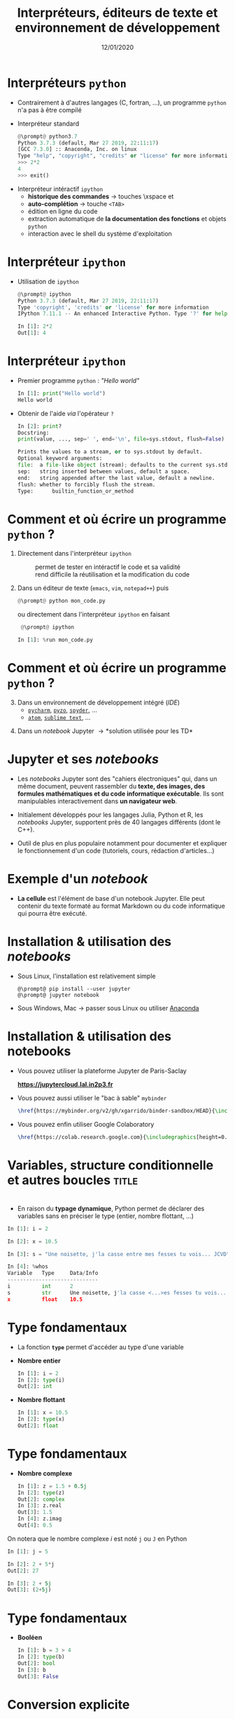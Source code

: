 #+TITLE:  Interpréteurs, éditeurs de texte et environnement de développement
#+AUTHOR: Xavier Garrido
#+DATE:   12/01/2020
#+OPTIONS: toc:nil ^:{} author:nil
#+STARTUP:     beamer
#+LATEX_CLASS: python-slide

* COMMENT Environnements virtuels

- Un environnement virtuel permet d'avoir des installations de Python décorrélées les unes des
  autres et *isolées du système*
  - permet de travailler avec différentes versions de Python (version 2.X, 3.X)
  - permet de travailler avec différentes versions de modules (=matplotlib=,
    =numpy=,...)
  - *permet de nous affranchir des droits administrateurs*

* COMMENT Environnements virtuels

- Déclaration d'un environnement virtuel
  #+BEGIN_SRC shell-session
    @\prompt@ python3.7 -m venv ~/python.d/my_python_env

    @\prompt@ ls ~/python.d/my_python_env
    bin  include  lib  lib64  pip-selfcheck.json  pyvenv.cfg  share
  #+END_SRC

#+BEAMER: \pause

- Chargement de l'environnement virtuel
  #+BEGIN_SRC shell-session
    @\prompt@ source ~/python.d/my_python_env/bin/activate

    @\prompt@ which python
    ~/python.d/my_python_env/bin/python
  #+END_SRC

#+BEGIN_REMARK
La commande =source= doit être exécutée à chaque nouvelle session\nbsp!
#+END_REMARK

* COMMENT Gestionnaire de modules =pip=

- =pip= est *un système de gestion de paquets* utilisé pour installer et gérer des librairies écrites en
  Python
  - gestion des versions de modules/librairies (=matplotlib=, =numpy=, =django=, ...)
  - gestion & installation des dépendances

#+BEAMER: \pause

#+BEGIN_SRC latex
  \begin{center}
    \begin{tikzpicture}[
        grow=down,
        linet/.style={very thick,draw=gray!60,
          shorten >=0pt, shorten <=0pt, ->},
        punkt/.style={rectangle, rounded corners, shade, top color=white,
          bottom color=gray!10, draw=gray!60, very
          thick, text centered, text width=5em, text height=0.2cm}
      ]
      \ttfamily\color{gray}
      \path (0,0) node(a) [punkt] {matplotlib}
      (-2.5,+1.5) node(b) [punkt] {numpy}
      (+0.0,+1.5) node(c) [punkt] {dateutil}
      (+2.5,+1.5) node(d) [punkt] {...};
      \draw[linet] (a) -- (b);
      \draw[linet] (a) -- (c);
      \draw[linet] (a) -- (d);
    \end{tikzpicture}
  \end{center}
#+END_SRC

#+BEAMER: \pause

- Liste des libraries consultables sur le site [[https://pypi.python.org/pypi][/Python Package Index/]] (212 635 paquets)

* COMMENT Gestionnaire de modules =pip=

- Installation d'un module
  #+BEGIN_SRC shell-session
    @\prompt@ pip install matplotlib
  #+END_SRC

#+BEAMER: \pause

- Installation d'une version donnée d'un module
  #+BEGIN_SRC shell-session
    @\prompt@ pip install matplotlib==1.5.0
  #+END_SRC

#+BEAMER: \pause

- Suppression d'un module
  #+BEGIN_SRC shell-session
    @\prompt@ pip uninstall matplotlib
  #+END_SRC

#+BEAMER: \pause

- Mise à jour d'un module
  #+BEGIN_SRC shell-session
    @\prompt@ pip install matplotlib --upgrade
  #+END_SRC

* COMMENT Gestionnaire de modules =pip=

- Liste des modules installés
  #+BEGIN_SRC shell-session
    @\prompt@ pip freeze
  #+END_SRC

#+BEAMER: \pause

- Liste des modules pouvant être mis à jour
  #+BEGIN_SRC shell-session
    @\prompt@ pip list --outdated
  #+END_SRC

- Documentation de =pip= et de ses commandes [[https://pip.pypa.io][https://pip.pypa.io]]

* Interpréteurs =python=

- Contrairement à d'autres langages (C, fortran, ...), un programme =python= n'a pas à être compilé

- Interpréteur standard @@beamer:\onslide<2->{$\to$ utilisation limitée}@@
  #+BEGIN_SRC python
    @\prompt@ python3.7
    Python 3.7.3 (default, Mar 27 2019, 22:11:17)
    [GCC 7.3.0] :: Anaconda, Inc. on linux
    Type "help", "copyright", "credits" or "license" for more information.
    >>> 2*2
    4
    >>> exit()
  #+END_SRC

#+BEAMER: \pause\pause

- Interpréteur intéractif =ipython=
  - *historique des commandes* \to touches \faArrowCircleUp\xspace et \faArrowCircleDown
  - *auto-complétion* \to touche =<TAB>=
  - édition en ligne du code
  - extraction automatique de *la documentation des fonctions* et objets =python=
  - interaction avec le shell du système d'exploitation

* Interpréteur =ipython=

# - Installation /via/ =pip=
#   #+BEGIN_SRC shell-session
#     @\prompt@ pip install ipython
#   #+END_SRC

- Utilisation de =ipython=
  #+BEGIN_SRC python
    @\prompt@ ipython
    Python 3.7.3 (default, Mar 27 2019, 22:11:17)
    Type 'copyright', 'credits' or 'license' for more information
    IPython 7.11.1 -- An enhanced Interactive Python. Type '?' for help.

    In [1]: 2*2
    Out[1]: 4
  #+END_SRC

* Interpréteur =ipython=

- Premier programme =python= : /"Hello world"/
  #+BEGIN_SRC python
    In [1]: print("Hello world")
    Hello world
  #+END_SRC

#+BEAMER: \pause

- Obtenir de l'aide /via/ l'opérateur =?=
  #+BEGIN_SRC python
    In [2]: print?
    Docstring:
    print(value, ..., sep=' ', end='\n', file=sys.stdout, flush=False)

    Prints the values to a stream, or to sys.stdout by default.
    Optional keyword arguments:
    file:  a file-like object (stream); defaults to the current sys.stdout.
    sep:   string inserted between values, default a space.
    end:   string appended after the last value, default a newline.
    flush: whether to forcibly flush the stream.
    Type:      builtin_function_or_method
  #+END_SRC

* Comment et où écrire un programme =python= ?

1) Directement dans l'interpréteur =ipython=
  - @@beamer:\color{green}\faThumbsUp@@ :: @@beamer:\color{green}@@ permet de
       tester en intéractif le code et sa validité
  - @@beamer:\color{red}\faThumbsDown@@ :: @@beamer:\color{red}@@ rend difficile
       la réutilisation et la modification du code

#+BEAMER: \pause

2) [@2] Dans un éditeur de texte (=emacs=, =vim=, =notepad++=) puis 
   #+BEGIN_SRC python
     @\prompt@ python mon_code.py
   #+END_SRC
    
   ou directement dans l'interpréteur =ipython= en faisant
   #+BEGIN_SRC python
     @\prompt@ ipython
 
    In [1]: %run mon_code.py
   #+END_SRC

* Comment et où écrire un programme =python= ?

3) [@3] Dans un environnement de développement intégré (/IDE/)
   - [[https://www.jetbrains.com/fr-fr/pycharm/][=pycharm=]], [[https://pyzo.org/][=pyzo=]], [[https://www.spyder-ide.org/][=spyder=]], ...
   - [[https://atom.io/][=atom=]], [[https://www.sublimetext.com/][=sublime text=]], ...

      # - @@beamer:\color{green}\faThumbsUp@@ :: @@beamer:\color{green}@@ interpréteur intégré,
      #   vérification de la syntaxe, complétion
      # - @@beamer:\color{red}\faThumbsDown@@ :: @@beamer:\color{red}@@ cohabitation avec des
      #   environnements virtuels

#+BEAMER: \pause

4) [@4] Dans un /notebook/ Jupyter \to *solution utilisée pour les TD*

* Jupyter et ses /notebooks/

- Les /notebooks/ Jupyter sont des "cahiers électroniques" qui, dans un même document, peuvent
  rassembler du *texte, des images, des formules mathématiques et du code informatique
  exécutable*. Ils sont manipulables interactivement dans *un navigateur web*.

#+BEAMER: \pause
- Initialement développés pour les langages Julia, Python et R, les /notebooks/ Jupyter, supportent
  près de 40 langages différents (dont le C++).

#+BEAMER: \pause
- Outil de plus en plus populaire notamment pour documenter et expliquer le fonctionnement d'un code
  (tutoriels, cours, rédaction d'articles...)

* Exemple d'un /notebook/

- *La cellule* est l'élément de base d'un notebook Jupyter. Elle peut contenir du texte formaté au
  format Markdown ou du code informatique qui pourra être exécuté.

[[file:figures/jupyter_example.png]]

* Installation & utilisation des /notebooks/

- Sous Linux, l'installation est relativement simple 
  #+BEGIN_SRC shell-session
    @\prompt@ pip install --user jupyter
    @\prompt@ jupyter notebook
  #+END_SRC

- Sous Windows, Mac \to passer sous Linux ou utiliser [[https://docs.anaconda.com/anaconda/navigator/][Anaconda]]
* Installation & utilisation des notebooks

- Vous pouvez utiliser la plateforme Jupyter de Paris-Saclay

  #+BEGIN_CENTER
  *https://jupytercloud.lal.in2p3.fr*
  #+END_CENTER

- Vous pouvez aussi utiliser le "bac à sable" =mybinder=
  #+BEGIN_SRC latex
    \href{https://mybinder.org/v2/gh/xgarrido/binder-sandbox/HEAD}{\includegraphics[height=0.8em]{./figures/launch-binder.png}}
  #+END_SRC

- Vous pouvez enfin utiliser Google Colaboratory
  #+BEGIN_SRC latex
    \href{https://colab.research.google.com}{\includegraphics[height=0.8em]{./figures/colab-badge.png}}
  #+END_SRC

* COMMENT Interpréteur =ipython=

- Historique des commandes
  #+BEGIN_SRC python
    In [1]: x = 10

    In [2]: <UP>

    In [2]: x = 10
  #+END_SRC

#+BEAMER: \pause

- Auto-complétion
  #+BEGIN_SRC python
    In [1]: x = 10

    In [2]: x.<TAB>
    x.bit_length   x.denominator  x.imag         x.real
    x.conjugate    x.from_bytes   x.numerator    x.to_bytes
  #+END_SRC

* COMMENT Interpréteur =ipython=

Fonctions internes à =ipython= : ces fonctions sont préfixées du caractère =%=

- =%whos= : afficher un résumé des variables déclarées
  #+BEGIN_SRC python
    In [1]: x = 10

    In [2]: %whos
    Variable   Type    Data/Info
    ----------------------------
    x          int     10
  #+END_SRC

- =%timeit= : évalue le temps moyen d'exécution d'un code
  #+BEGIN_SRC python
    In [1]: %timeit x = 10
    10000000 loops, best of 3: 13.7 ns per loop
  #+END_SRC

* COMMENT Interpréteur =ipython=

Fonctions internes à =ipython= : ces fonctions sont préfixées du caractère =%=

- =%history= : affiche l'historique des commandes tapées depuis la session courante de =ipython=
  #+BEGIN_SRC python
    In [1]: x = 10

    In [2]: %history
    x = 10
    %history
  #+END_SRC

  La commande =%history -g= vous retournera l'ensemble des commandes saisies depuis la toute première
  session =ipython=.

* COMMENT Interpréteur =ipython=

=ipython= fournit enfin des alias vers les commandes unix standards

#+BEGIN_SRC python
  In [1]: alias
  Total number of aliases: 16
  Out[1]:
  [('cat', 'cat'),
   ('clear', 'clear'),
   ('cp', 'cp'),
   ('ldir', 'ls -F -o --color %l | grep /$'),
   ('less', 'less'),
   ('lf', 'ls -F -o --color %l | grep ^-'),
   ('lk', 'ls -F -o --color %l | grep ^l'),
   ('ll', 'ls -F -o --color'),
   ('ls', 'ls -F --color'),
   ('lx', 'ls -F -o --color %l | grep ^-..x'),
   ('man', 'man'),
   ('mkdir', 'mkdir'),
   ('more', 'more'),
   ('mv', 'mv'),
   ('rm', 'rm'),
   ('rmdir', 'rmdir')]
#+END_SRC

* Variables, structure conditionnelle et autres boucles               :title:
:PROPERTIES:
:BEAMER_ENV: fullframe
:END:

#+BEGIN_EXPORT beamer
\title{Variables, structure conditionnelle et autres boucles}
\titlepage
#+END_EXPORT

* @@beamer:\only<1>{Déclaration de variables}\only<2->{\sout{Déclaration} Initialisation de variables}@@

- En raison du *typage dynamique*, Python permet de déclarer des variables sans en
  préciser le type (entier, nombre flottant, ...)

#+BEAMER: \pause
#+BEGIN_SRC python
  In [1]: i = 2

  In [2]: x = 10.5

  In [3]: s = "Une noisette, j'la casse entre mes fesses tu vois... JCVD"
#+END_SRC

#+BEAMER:\pause
#+BEGIN_SRC python
  In [4]: %whos
  Variable   Type     Data/Info
  -----------------------------
  i          int      2
  s          str      Une noisette, j'la casse <...>es fesses tu vois... JCVD
  x          float    10.5
#+END_SRC


#+BEGIN_COMMENT
/cf./ cours
http://nbviewer.jupyter.org/github/jrjohansson/scientific-python-lectures/blob/master/Lecture-1-Introduction-to-Python-Programming.ipynb#Assignment

Affectation multiples /cf./ cours http://python.developpez.com/cours/apprendre-python3/?page=page_4#L4-G
#+END_COMMENT

* Type fondamentaux

#+ATTR_BEAMER: :overlay +-
- La fonction *=type=* permet d'accéder au type d'une variable

- *Nombre entier*
  #+BEGIN_SRC python
    In [1]: i = 2
    In [2]: type(i)
    Out[2]: int
  #+END_SRC

- *Nombre flottant*
  #+BEGIN_SRC python
    In [1]: x = 10.5
    In [2]: type(x)
    Out[2]: float
  #+END_SRC

* Type fondamentaux

#+ATTR_BEAMER: :overlay +-
- *Nombre complexe*
  #+BEGIN_SRC python
    In [1]: z = 1.5 + 0.5j
    In [2]: type(z)
    Out[2]: complex
    In [3]: z.real
    Out[3]: 1.5
    In [4]: z.imag
    Out[4]: 0.5
  #+END_SRC

#+BEGIN_REMARK
On notera que le nombre complexe $i$ est noté =j= ou =J= en Python
  #+BEGIN_SRC python
    In [1]: j = 5

    In [2]: 2 + 5*j
    Out[2]: 27

    In [3]: 2 + 5j
    Out[3]: (2+5j)
  #+END_SRC
#+END_REMARK

* Type fondamentaux

- *Booléen*
  #+BEGIN_SRC python
    In [1]: b = 3 > 4
    In [2]: type(b)
    Out[2]: bool
    In [3]: b
    Out[3]: False
  #+END_SRC

* Conversion explicite

- Nombre entier \to nombre flottant
  #+BEGIN_SRC python
    In [1]: i = 2
    In [2]: i
    Out[2]: 2
    In [3]: x = float(i)
    In [4]: x
    Out[4]: 2.0
  #+END_SRC

#+BEAMER: \pause
- Nombre entier \to booléen
  #+BEGIN_SRC python
    In [1]: b = bool(i)
    In [2]: b
    Out[2]: True
  #+END_SRC

#+BEGIN_REMARK
Toute valeur différente de 0 est considérée comme vraie
#+END_REMARK

#+BEGIN_COMMENT
/cf./ cours
http://nbviewer.jupyter.org/github/jrjohansson/scientific-python-lectures/blob/master/Lecture-1-Introduction-to-Python-Programming.ipynb#Type-casting
#+END_COMMENT

* COMMENT Conversion explicite

- Nombre entier \to nombre complexe
  #+BEGIN_SRC python
    In [1]: z = complex(i)
    In [2]: z
    Out[2]: (2+0j)
  #+END_SRC

#+BEAMER: \pause
- Nombre complexe \to nombre flottant
  #+BEGIN_SRC python
    In [1]: z = 1.5 + 0.5j
    In [2]: x = float(z.imag)
    In [3]: x
    Out[3]: 0.5
  #+END_SRC

* Opérations & comparaisons

- Opérations arithmétiques =+=, =-=, =*=, =/=, =//= division entière, =**= puissance, =%= modulo
  #+BEGIN_SRC python
    In [1]: 1 + 2, 1 - 2, 1 * 2, 1 / 2
    Out[1]: (3, -1, 2, 0)

    In [2]: 1.0 + 2.0, 1.0 - 2.0, 1.0 * 2.0, 1.0 / 2.0
    Out[2]: (3.0, -1.0, 2.0, 0.5)

    In [3]: 2**2
    Out[3]: 4

    In [4]: 3.0 // 2.0
    Out[4]: 1.0

    In [5]: 3.0 % 2.0
    Out[5]: 1.0
  #+END_SRC

#+BEAMER: \pause
#+BEGIN_REMARK
En Python 2.X, la division entière pouvait se faire à l'aide de l'opérateur =/=
dès lors que des entiers étaient impliqués.

Python 3.X a introduit l'opérateur =//= pour lever toutes ambiguïtés.
#+END_REMARK

#+BEGIN_COMMENT
/cf./ cours
http://nbviewer.jupyter.org/github/jrjohansson/scientific-python-lectures/blob/master/Lecture-1-Introduction-to-Python-Programming.ipynb#Operators-and-comparisons

Attention à la division dans Python 3.X
#+END_COMMENT

* Opérations & comparaisons

- Opérations arithmétiques (suite) :  =+==, =-==, =*==, =/==, =%==, =**==
  #+BEGIN_SRC python
    In [1]: x = 1.0
    In [2]: x = x + 1.5
    In [3]: x += 1.5

    In [4]: i = 0
    In [5]: i += 1
  #+END_SRC

#+BEAMER: \pause
#+BEGIN_REMARK
Contrairement au C/C++, les opérateurs =++= et =--= n'existent pas en Python.
#+END_REMARK

* Opérations & comparaisons

- Opérations booléennes : =and=, =or= et =not=
  #+BEGIN_SRC python
    In [1]: True and False
    Out[1]: False

    In [2]: not False
    Out[2]: True

    In [3]: True or False
    Out[3]: True
  #+END_SRC

* Opérations & comparaisons

- Opérateur de comparaison : =>=, =<=, =>==, =<==, ====, =!==
  #+BEGIN_SRC python
    In [1]: 2 > 1, 2 < 1
    Out[1]: (True, False)

    In [2]: 2 > 2, 2 < 2
    Out[2]: (False, False)

    In [3]: 2 == 2
    Out[3]: True

    In [4]: 2 != 2
    Out[4]: False
  #+END_SRC

* Affectation multiples et parallèles

- Python autorise *l'affectation simultanée* d'une même valeur à plusieurs
  variables
  #+BEGIN_SRC python
    In [1]: x = y = 1.0

    In [2]: x, y
    Out[2]: (1.0, 1.0)
  #+END_SRC

  #+BEAMER: \pause

- Python permet également *l'affectation en parallèle* de plusieurs variables
  #+BEGIN_SRC python
    In [1]: x, y = 1.0, 1.0

    In [2]: x, y
    Out[2]: (1.0, 1.0)
  #+END_SRC

* Application : échange de deux valeurs

  #+BEGIN_SRC python
    In [1]: x, y = 1.0, 2.0

    In [2]: x, y
    Out[2]: (1.0, 2.0)

    In [3]: x, y = y, x

    In [4]: x, y
    Out[4]: (2.0, 1.0)
  #+END_SRC

* Mot-clés réservés

- Parmi les bonnes pratiques de programmation, le nom des variables doit être le
  plus clair et le plus explicite possible pour le développeur comme pour un
  lecteur non averti

  #+BEGIN_SRC python
    In [1]: planck_constant = 6.626e-34 # J.s
    In [2]: pc = 6.626e-34              # J.s
    In [3]: energy = pc                 # WTF !?
  #+END_SRC

* Mot-clés réservés

- Toutefois, un certain nombre de mot-clés sont réservés au langage Python

  #+BEGIN_CENTER
  =and=, =as=, =assert=, =break=, =class=, =continue=, =def=, =del=, =elif=, =else=, =except=, =exec=,
  =finally=, =for=, =from=, =global=, =if=, =import=, =in=, =is=, *=lambda=*, =not=, =or=, =pass=,
  =print=, =raise=, =return=, =try=, =while=, =with=, *=yield=*
  #+END_CENTER

#+BEAMER: \pause

- Rien n'empêche en revanche, d'utiliser des noms de variables identiques à certaines fonctions du
  Python

  #+BEGIN_SRC python
    In [1]: type = 666
    In [2]: type(666)
    ---------------------------------------------------------------------------
    TypeError                                 Traceback (most recent call last)
    <ipython-input-2-7e2d10a8adcc> in <module>()
    ----> 1 type(666)

    TypeError: 'int' object is not callable
  #+END_SRC

* COMMENT Intermède /geek/

#+ATTR_LATEX: :width 0.65\linewidth
[[file:figures/ballmer_peak.png]]

#+BEAMER:\scriptsize\hfill$^\dagger$
[[http://xkcd.com/323/][xkcd comic]]

* Structure conditionnelle
** =if= python
:PROPERTIES:
:BEAMER_COL: 0.5
:END:
#+BEGIN_SRC python
  In [1]: bras = False
     ...: chocolat = False
     ...:
     ...: if bras:
     ...:     print("Des bras !")
     ...: elif chocolat:
     ...:     print("Du chocolat !")
     ...: else:
     ...:     print("Pas de bras, pas de chocolat")
#+END_SRC

** Description
:PROPERTIES:
:BEAMER_COL: 0.6
:END:

#+ATTR_BEAMER: :overlay +-
- utilisation des mot-clés *=if/elif/else=*
- la fin de chaque condition est matérialisée par *le caractère =:=*
- *l'indentation (4 espaces ou une tabulation) délimite le bloc de condition*
- dans =ipython=, appuyer sur =Entrée= deux fois pour exécuter le bloc

* COMMENT Structure conditionnelle

** =if= python
:PROPERTIES:
:BEAMER_COL: 0.5
:END:
#+BEGIN_SRC python
  In [1]: test1 = False
     ...: test2 = False
     ...:
     ...: if test1:
     ...:     print("test1 est True")
     ...:
     ...: elif test2:
     ...:     print("test2 est True")
     ...:
     ...: else:
     ...:     print("test1 & test2 sont False")
#+END_SRC

** =if= C/C++
:PROPERTIES:
:BEAMER_COL: 0.6
:END:
#+BEGIN_SRC C++
  bool test1 = false;
  bool test2 = false;

  if (test1)
    {
      cout << "test1 est True" << endl;
    }
   else if (test2)
     {
       cout << "test2 est True" << endl;
     }
   else
     {
       cout << "test1 & test2 sont False" << endl;
     }
#+END_SRC

* Structure conditionnelle

- Python offre la possibilité de former des /expressions/ dont l'évaluation est
  soumise à une condition

  #+BEGIN_SRC python
    In [1]: x = 2.0

    In [2]: y = x if x < 0 else x**2
    In [3]: y
    Out[3]: 4.0

    In [4]: print("y est positif" if y > 0 else "y est négatif")
    Out[4]: y est positif
  #+END_SRC

* Répétition conditionnelle

- Pour répéter un bloc d'instructions tant qu'une condition est réalisée, Python
  propose la clause *=while=*

- Suite de Syracuse
  #+BEGIN_SRC python
    In [3]: n = 27
    In [4]: while n != 1:
       ...:     if n % 2:
       ...:         n = 3*n+1
       ...:     else:
       ...:         n //= 2
       ...:     print(n, end=" ")
       ...:
    82 41 124 62 31 94 47 142 71 214 107 322 161 484 242 121 364 182 91 274 137 412 206 103
    310 155 466 233 700 350 175 526 263 790 395 1186 593 1780 890 445 1336 668 334 167 502
    251 754 377 1132 566 283 850 425 1276 638 319 958 479 1438 719 2158 1079 3238 1619 4858
    2429 7288 3644 1822 911 2734 1367 4102 2051 6154 3077 9232 4616 2308 1154 577 1732 866
    433 1300 650 325 976 488 244 122 61 184 92 46 23 70 35 106 53 160 80 40 20 10 5 16 8 4 2 1
  #+END_SRC

* Boucles =for=

- Pour répéter un certain nombre de fois un bloc d'instructions, on utilisera la
  construction suivante
  #+BEGIN_SRC python
    for variable in objet:
        bloc de commandes
  #+END_SRC

#+BEAMER: \pause

- Exemple :
  #+BEGIN_SRC python
    In [1]: for c in "abcdef":
       ...:     print(c)
       ...:
       a
       b
       c
       d
       e
       f
  #+END_SRC

* Boucles =for= & instruction =range=

- Autres exemples:
  #+BEGIN_SRC python
    In [1]: for i in range(4):
       ...:     print(i)
       ...:
       0
       1
       2
       3
  #+END_SRC

  #+BEAMER: \pause
  #+BEGIN_SRC python
    In [1]: for i in range(-4, 4, 2):
       ...:     print(i)
       ...:
       -4
       -2
       0
       2
  #+END_SRC

* Instructions =break= & =continue=

- Pour quitter une boucle =for= en cours d'exécution, on utilisera l'instruction
  *=break=*
  #+BEGIN_SRC python
    In [1]: for i in range(-4,4,2):
       ...:     if i == 0:
       ...:         break
       ...:     print(i)
       ...:
    -4
    -2
  #+END_SRC

#+BEAMER: \pause

- S'il s'agit de passer outre le bloc d'instruction suivant, on utilisera
  l'instruction *=continue=*
  #+BEGIN_SRC python
    In [1]: for i in range(-4,4,2):
       ...:     if i == 0:
       ...:         continue
       ...:     print(i)
       ...:
    -4
    -2
    2
  #+END_SRC

* Instructions =break= & =continue=

- S'il s'agit de passer outre le bloc d'instruction suivant, on utilisera
  l'instruction *=continue=*
  #+BEGIN_SRC python
    In [1]: for i in range(-4,4,2):
       ...:     if i == 0:
       ...:         continue
       ...:     print(i)
       ...:
    -4
    -2
    2
  #+END_SRC

  #+BEGIN_REMARK
  L'instruction =continue= est particulièrement utile afin d'éviter une trop grande
  imbrication d'instructions =if= successives.
  #+END_REMARK

